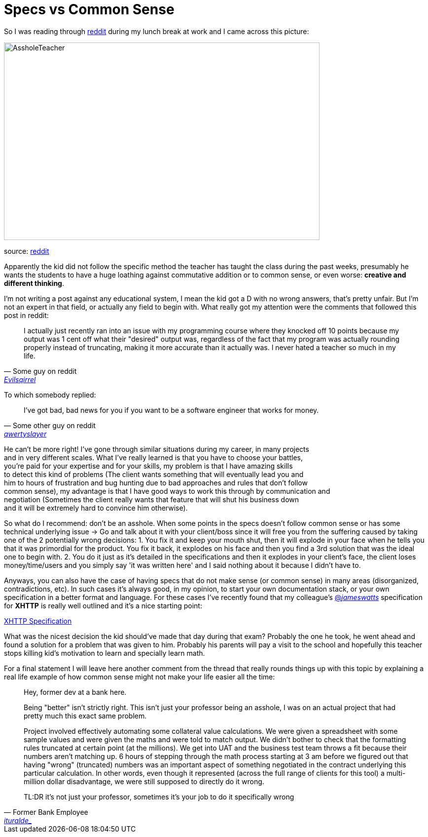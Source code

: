 # Specs vs Common Sense

So I was reading through http://reddit.com[reddit] during my lunch break at work and I came 
across this picture: 

image::http://i.imgur.com/KtKNmXG.png[AssholeTeacher,640,400,role="center"]
[small]#source: https://www.reddit.com/r/pics/comments/3pmyh3/teachers_logic_in_grading_math/[reddit]#

Apparently the kid did not follow the specific method the teacher has taught the class during 
the past weeks, presumably he wants the students to have a huge loathing against commutative 
addition or to common sense, or even worse: *creative and different thinking*.

I'm not writing a post against any educational system, I mean the kid got a D with no wrong answers, 
that's pretty unfair. But I'm not an expert in that field, or actually any field to begin with. What 
really got my attention were the comments that followed this post in reddit:

[quote, Some guy on reddit, 'https://www.reddit.com/user/Evilsqirrel[Evilsqirrel]']
____
I actually just recently ran into an issue with my programming course where they knocked off 10 
points because my output was 1 cent off what their "desired" output was, regardless of the fact 
that my program was actually rounding properly instead of truncating, making it more accurate 
than it actually was. I never hated a teacher so much in my life.
____



To which somebody replied:

[quote, Some other guy on reddit, 'https://www.reddit.com/user/qwertyslayer[qwertyslayer]']
____
I've got bad, bad news for you if you want to be a software engineer that works for money.
____

[%hardbreaks]

He can't be more right! I've gone through similar situations during my career, in many projects 
and in very different scales. What I've really learned is that you have to choose your battles, 
you're paid for your expertise and for your skills, my problem is that I have amazing skills 
to detect this kind of problems (The client wants something that will eventually lead you and 
him to hours of frustration and bug hunting due to bad approaches and rules that don't follow 
common sense), my advantage is that I have good ways to work this through by communication and 
negotiation (Sometimes the client really wants that feature that will shut his business down 
and it will be extremely hard to convince him otherwise). 

So what do I recommend: don't be an asshole. When some points in the specs doesn't follow common 
sense or has some technical underlying issue -> Go and talk about it with your client/boss since 
it will free you from the suffering caused by taking one of the 2 potentially wrong decisions: 
1. You fix it and keep your mouth shut, then it will explode in your face when he tells you that 
it was primordial for the product. You fix it back, it explodes on his face and then you find a 3rd 
solution that was the ideal one to begin with.
2. You do it just as it's detailed in the specifications and then it explodes in your client's face, 
the client loses money/time/users and you simply say 'it was written here' and I said nothing about 
it because I didn't have to.

Anyways, you can also have the case of having specs that do not make sense (or common sense) in 
many areas (disorganized, contradictions, etc). In such cases it's always good, in my opinion, to 
start your own documentation stack, or your own specification in a better format and language. For 
these cases I've recently found that my colleague's 
link:https://twitter.com/_jameswatts_[@_jameswatts_] 
specification for *XHTTP* is really well outlined and it's a nice starting point: 

link:http://www.xhttp.org/specification[XHTTP Specification]

What was the nicest decision the kid should've made that day during that exam? Probably the one he 
took, he went ahead and found a solution for a problem that was given to him. Probably his parents 
will pay a visit to the school and hopefully this teacher stops killing kid's motivation to learn 
and specially learn math.

For a final statement I will leave here another comment from the thread that really rounds things up 
with this topic by explaining a real life example of how common sense might not make your life easier 
all the time:

[quote, Former Bank Employee, 'https://www.reddit.com/user/ituralde_[ituralde_]']
____
Hey, former dev at a bank here.

Being "better" isn't strictly right. This isn't just your professor being an asshole, I was on an actual 
project that had pretty much this exact same problem.


Project involved effectively automating some collateral value calculations. We were given a spreadsheet 
with some sample values and were given the maths and were told to match output. We didn't bother to check 
that the formatting rules truncated at certain point (at the millions). We get into UAT and the business 
test team throws a fit because their numbers aren't matching up. 6 hours of stepping through the math process 
starting at 3 am before we figured out that having "wrong" (truncated) numbers was an important aspect of 
something negotiated in the contract underlying this particular calculation. In other words, even though it 
represented (across the full range of clients for this tool) a multi-million dollar disadvantage, we were 
still supposed to directly do it wrong.


TL:DR it's not just your professor, sometimes it's your job to do it specifically wrong
____